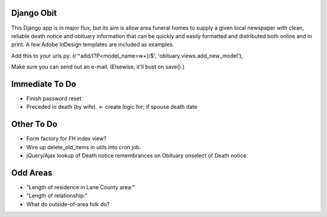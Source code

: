 ===========
Django Obit
===========

This Django app is in major flux, but its aim is allow area funeral homes 
to supply a given local newspaper with clean, reliable death notice and 
obituary information that can be quickly and easily formatted and distributed 
both online and in print. A few Adobe InDesign templates are included as 
examples.

Add this to your urls.py:
(r'^add/(?P<model_name>\w+)/$', 'obituary.views.add_new_model'),

Make sure you can send out an e-mail. (Elsewise, it'll bust on save().)

===========
Immediate To Do
===========
- Finish password reset
- Preceded in death (by wife). <- create logic for; if spouse death date

===========
Other To Do
===========
- Form factory for FH index view?
- Wire up delete_old_items in utils into cron job.
- jQuery/Ajax lookup of Death notice remembrances on Obituary onselect of Death notice

===========
Odd Areas
===========
- "Length of residence in Lane County area:"
- "Length of relationship:"
- What do outside-of-area folk do?
